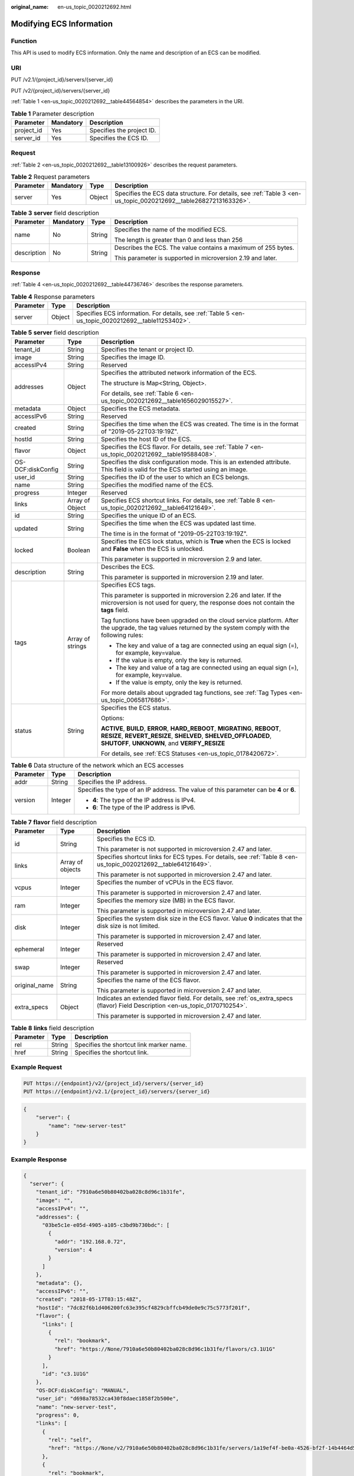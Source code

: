 :original_name: en-us_topic_0020212692.html

.. _en-us_topic_0020212692:

Modifying ECS Information
=========================

Function
--------

This API is used to modify ECS information. Only the name and description of an ECS can be modified.

URI
---

PUT /v2.1/{project_id}/servers/{server_id}

PUT /v2/{project_id}/servers/{server_id}

:ref:`Table 1 <en-us_topic_0020212692__table44564854>` describes the parameters in the URI.

.. _en-us_topic_0020212692__table44564854:

.. table:: **Table 1** Parameter description

   ========== ========= =========================
   Parameter  Mandatory Description
   ========== ========= =========================
   project_id Yes       Specifies the project ID.
   server_id  Yes       Specifies the ECS ID.
   ========== ========= =========================

Request
-------

:ref:`Table 2 <en-us_topic_0020212692__table13100926>` describes the request parameters.

.. _en-us_topic_0020212692__table13100926:

.. table:: **Table 2** Request parameters

   +-----------+-----------+--------+------------------------------------------------------------------------------------------------------------------+
   | Parameter | Mandatory | Type   | Description                                                                                                      |
   +===========+===========+========+==================================================================================================================+
   | server    | Yes       | Object | Specifies the ECS data structure. For details, see :ref:`Table 3 <en-us_topic_0020212692__table26827213163326>`. |
   +-----------+-----------+--------+------------------------------------------------------------------------------------------------------------------+

.. _en-us_topic_0020212692__table26827213163326:

.. table:: **Table 3** **server** field description

   +-----------------+-----------------+-----------------+---------------------------------------------------------------+
   | Parameter       | Mandatory       | Type            | Description                                                   |
   +=================+=================+=================+===============================================================+
   | name            | No              | String          | Specifies the name of the modified ECS.                       |
   |                 |                 |                 |                                                               |
   |                 |                 |                 | The length is greater than 0 and less than 256                |
   +-----------------+-----------------+-----------------+---------------------------------------------------------------+
   | description     | No              | String          | Describes the ECS. The value contains a maximum of 255 bytes. |
   |                 |                 |                 |                                                               |
   |                 |                 |                 | This parameter is supported in microversion 2.19 and later.   |
   +-----------------+-----------------+-----------------+---------------------------------------------------------------+

Response
--------

:ref:`Table 4 <en-us_topic_0020212692__table44736746>` describes the response parameters.

.. _en-us_topic_0020212692__table44736746:

.. table:: **Table 4** Response parameters

   +-----------+--------+-----------------------------------------------------------------------------------------------------+
   | Parameter | Type   | Description                                                                                         |
   +===========+========+=====================================================================================================+
   | server    | Object | Specifies ECS information. For details, see :ref:`Table 5 <en-us_topic_0020212692__table11253402>`. |
   +-----------+--------+-----------------------------------------------------------------------------------------------------+

.. _en-us_topic_0020212692__table11253402:

.. table:: **Table 5** **server** field description

   +-----------------------+-----------------------+--------------------------------------------------------------------------------------------------------------------------------------------------------------------------------------------------+
   | Parameter             | Type                  | Description                                                                                                                                                                                      |
   +=======================+=======================+==================================================================================================================================================================================================+
   | tenant_id             | String                | Specifies the tenant or project ID.                                                                                                                                                              |
   +-----------------------+-----------------------+--------------------------------------------------------------------------------------------------------------------------------------------------------------------------------------------------+
   | image                 | String                | Specifies the image ID.                                                                                                                                                                          |
   +-----------------------+-----------------------+--------------------------------------------------------------------------------------------------------------------------------------------------------------------------------------------------+
   | accessIPv4            | String                | Reserved                                                                                                                                                                                         |
   +-----------------------+-----------------------+--------------------------------------------------------------------------------------------------------------------------------------------------------------------------------------------------+
   | addresses             | Object                | Specifies the attributed network information of the ECS.                                                                                                                                         |
   |                       |                       |                                                                                                                                                                                                  |
   |                       |                       | The structure is Map<String, Object>.                                                                                                                                                            |
   |                       |                       |                                                                                                                                                                                                  |
   |                       |                       | For details, see :ref:`Table 6 <en-us_topic_0020212692__table1656029015527>`.                                                                                                                    |
   +-----------------------+-----------------------+--------------------------------------------------------------------------------------------------------------------------------------------------------------------------------------------------+
   | metadata              | Object                | Specifies the ECS metadata.                                                                                                                                                                      |
   +-----------------------+-----------------------+--------------------------------------------------------------------------------------------------------------------------------------------------------------------------------------------------+
   | accessIPv6            | String                | Reserved                                                                                                                                                                                         |
   +-----------------------+-----------------------+--------------------------------------------------------------------------------------------------------------------------------------------------------------------------------------------------+
   | created               | String                | Specifies the time when the ECS was created. The time is in the format of "2019-05-22T03:19:19Z".                                                                                                |
   +-----------------------+-----------------------+--------------------------------------------------------------------------------------------------------------------------------------------------------------------------------------------------+
   | hostId                | String                | Specifies the host ID of the ECS.                                                                                                                                                                |
   +-----------------------+-----------------------+--------------------------------------------------------------------------------------------------------------------------------------------------------------------------------------------------+
   | flavor                | Object                | Specifies the ECS flavor. For details, see :ref:`Table 7 <en-us_topic_0020212692__table19588408>`.                                                                                               |
   +-----------------------+-----------------------+--------------------------------------------------------------------------------------------------------------------------------------------------------------------------------------------------+
   | OS-DCF:diskConfig     | String                | Specifies the disk configuration mode. This is an extended attribute. This field is valid for the ECS started using an image.                                                                    |
   +-----------------------+-----------------------+--------------------------------------------------------------------------------------------------------------------------------------------------------------------------------------------------+
   | user_id               | String                | Specifies the ID of the user to which an ECS belongs.                                                                                                                                            |
   +-----------------------+-----------------------+--------------------------------------------------------------------------------------------------------------------------------------------------------------------------------------------------+
   | name                  | String                | Specifies the modified name of the ECS.                                                                                                                                                          |
   +-----------------------+-----------------------+--------------------------------------------------------------------------------------------------------------------------------------------------------------------------------------------------+
   | progress              | Integer               | Reserved                                                                                                                                                                                         |
   +-----------------------+-----------------------+--------------------------------------------------------------------------------------------------------------------------------------------------------------------------------------------------+
   | links                 | Array of Object       | Specifies ECS shortcut links. For details, see :ref:`Table 8 <en-us_topic_0020212692__table64121649>`.                                                                                           |
   +-----------------------+-----------------------+--------------------------------------------------------------------------------------------------------------------------------------------------------------------------------------------------+
   | id                    | String                | Specifies the unique ID of an ECS.                                                                                                                                                               |
   +-----------------------+-----------------------+--------------------------------------------------------------------------------------------------------------------------------------------------------------------------------------------------+
   | updated               | String                | Specifies the time when the ECS was updated last time.                                                                                                                                           |
   |                       |                       |                                                                                                                                                                                                  |
   |                       |                       | The time is in the format of "2019-05-22T03:19:19Z".                                                                                                                                             |
   +-----------------------+-----------------------+--------------------------------------------------------------------------------------------------------------------------------------------------------------------------------------------------+
   | locked                | Boolean               | Specifies the ECS lock status, which is **True** when the ECS is locked and **False** when the ECS is unlocked.                                                                                  |
   |                       |                       |                                                                                                                                                                                                  |
   |                       |                       | This parameter is supported in microversion 2.9 and later.                                                                                                                                       |
   +-----------------------+-----------------------+--------------------------------------------------------------------------------------------------------------------------------------------------------------------------------------------------+
   | description           | String                | Describes the ECS.                                                                                                                                                                               |
   |                       |                       |                                                                                                                                                                                                  |
   |                       |                       | This parameter is supported in microversion 2.19 and later.                                                                                                                                      |
   +-----------------------+-----------------------+--------------------------------------------------------------------------------------------------------------------------------------------------------------------------------------------------+
   | tags                  | Array of strings      | Specifies ECS tags.                                                                                                                                                                              |
   |                       |                       |                                                                                                                                                                                                  |
   |                       |                       | This parameter is supported in microversion 2.26 and later. If the microversion is not used for query, the response does not contain the **tags** field.                                         |
   |                       |                       |                                                                                                                                                                                                  |
   |                       |                       | Tag functions have been upgraded on the cloud service platform. After the upgrade, the tag values returned by the system comply with the following rules:                                        |
   |                       |                       |                                                                                                                                                                                                  |
   |                       |                       | -  The key and value of a tag are connected using an equal sign (=), for example, key=value.                                                                                                     |
   |                       |                       | -  If the value is empty, only the key is returned.                                                                                                                                              |
   |                       |                       |                                                                                                                                                                                                  |
   |                       |                       | -  The key and value of a tag are connected using an equal sign (=), for example, key=value.                                                                                                     |
   |                       |                       | -  If the value is empty, only the key is returned.                                                                                                                                              |
   |                       |                       |                                                                                                                                                                                                  |
   |                       |                       | For more details about upgraded tag functions, see :ref:`Tag Types <en-us_topic_0065817686>`.                                                                                                    |
   +-----------------------+-----------------------+--------------------------------------------------------------------------------------------------------------------------------------------------------------------------------------------------+
   | status                | String                | Specifies the ECS status.                                                                                                                                                                        |
   |                       |                       |                                                                                                                                                                                                  |
   |                       |                       | Options:                                                                                                                                                                                         |
   |                       |                       |                                                                                                                                                                                                  |
   |                       |                       | **ACTIVE**, **BUILD**, **ERROR**, **HARD_REBOOT**, **MIGRATING**, **REBOOT**, **RESIZE**, **REVERT_RESIZE**, **SHELVED**, **SHELVED_OFFLOADED**, **SHUTOFF**, **UNKNOWN**, and **VERIFY_RESIZE** |
   |                       |                       |                                                                                                                                                                                                  |
   |                       |                       | For details, see :ref:`ECS Statuses <en-us_topic_0178420672>`.                                                                                                                                   |
   +-----------------------+-----------------------+--------------------------------------------------------------------------------------------------------------------------------------------------------------------------------------------------+

.. _en-us_topic_0020212692__table1656029015527:

.. table:: **Table 6** Data structure of the network which an ECS accesses

   +-----------------------+-----------------------+-----------------------------------------------------------------------------------------+
   | Parameter             | Type                  | Description                                                                             |
   +=======================+=======================+=========================================================================================+
   | addr                  | String                | Specifies the IP address.                                                               |
   +-----------------------+-----------------------+-----------------------------------------------------------------------------------------+
   | version               | Integer               | Specifies the type of an IP address. The value of this parameter can be **4** or **6**. |
   |                       |                       |                                                                                         |
   |                       |                       | -  **4**: The type of the IP address is IPv4.                                           |
   |                       |                       | -  **6**: The type of the IP address is IPv6.                                           |
   +-----------------------+-----------------------+-----------------------------------------------------------------------------------------+

.. _en-us_topic_0020212692__table19588408:

.. table:: **Table 7** **flavor** field description

   +-----------------------+-----------------------+---------------------------------------------------------------------------------------------------------------------------------+
   | Parameter             | Type                  | Description                                                                                                                     |
   +=======================+=======================+=================================================================================================================================+
   | id                    | String                | Specifies the ECS ID.                                                                                                           |
   |                       |                       |                                                                                                                                 |
   |                       |                       | This parameter is not supported in microversion 2.47 and later.                                                                 |
   +-----------------------+-----------------------+---------------------------------------------------------------------------------------------------------------------------------+
   | links                 | Array of objects      | Specifies shortcut links for ECS types. For details, see :ref:`Table 8 <en-us_topic_0020212692__table64121649>`.                |
   |                       |                       |                                                                                                                                 |
   |                       |                       | This parameter is not supported in microversion 2.47 and later.                                                                 |
   +-----------------------+-----------------------+---------------------------------------------------------------------------------------------------------------------------------+
   | vcpus                 | Integer               | Specifies the number of vCPUs in the ECS flavor.                                                                                |
   |                       |                       |                                                                                                                                 |
   |                       |                       | This parameter is supported in microversion 2.47 and later.                                                                     |
   +-----------------------+-----------------------+---------------------------------------------------------------------------------------------------------------------------------+
   | ram                   | Integer               | Specifies the memory size (MB) in the ECS flavor.                                                                               |
   |                       |                       |                                                                                                                                 |
   |                       |                       | This parameter is supported in microversion 2.47 and later.                                                                     |
   +-----------------------+-----------------------+---------------------------------------------------------------------------------------------------------------------------------+
   | disk                  | Integer               | Specifies the system disk size in the ECS flavor. Value **0** indicates that the disk size is not limited.                      |
   |                       |                       |                                                                                                                                 |
   |                       |                       | This parameter is supported in microversion 2.47 and later.                                                                     |
   +-----------------------+-----------------------+---------------------------------------------------------------------------------------------------------------------------------+
   | ephemeral             | Integer               | Reserved                                                                                                                        |
   |                       |                       |                                                                                                                                 |
   |                       |                       | This parameter is supported in microversion 2.47 and later.                                                                     |
   +-----------------------+-----------------------+---------------------------------------------------------------------------------------------------------------------------------+
   | swap                  | Integer               | Reserved                                                                                                                        |
   |                       |                       |                                                                                                                                 |
   |                       |                       | This parameter is supported in microversion 2.47 and later.                                                                     |
   +-----------------------+-----------------------+---------------------------------------------------------------------------------------------------------------------------------+
   | original_name         | String                | Specifies the name of the ECS flavor.                                                                                           |
   |                       |                       |                                                                                                                                 |
   |                       |                       | This parameter is supported in microversion 2.47 and later.                                                                     |
   +-----------------------+-----------------------+---------------------------------------------------------------------------------------------------------------------------------+
   | extra_specs           | Object                | Indicates an extended flavor field. For details, see :ref:`os_extra_specs (flavor) Field Description <en-us_topic_0170710254>`. |
   |                       |                       |                                                                                                                                 |
   |                       |                       | This parameter is supported in microversion 2.47 and later.                                                                     |
   +-----------------------+-----------------------+---------------------------------------------------------------------------------------------------------------------------------+

.. _en-us_topic_0020212692__table64121649:

.. table:: **Table 8** **links** field description

   ========= ====== ========================================
   Parameter Type   Description
   ========= ====== ========================================
   rel       String Specifies the shortcut link marker name.
   href      String Specifies the shortcut link.
   ========= ====== ========================================

Example Request
---------------

.. code-block:: text

   PUT https://{endpoint}/v2/{project_id}/servers/{server_id}
   PUT https://{endpoint}/v2.1/{project_id}/servers/{server_id}

.. code-block::

   {
       "server": {
           "name": "new-server-test"
       }
   }

Example Response
----------------

.. code-block::

   {
     "server": {
       "tenant_id": "7910a6e50b80402ba028c8d96c1b31fe",
       "image": "",
       "accessIPv4": "",
       "addresses": {
         "03be5c1e-e05d-4905-a105-c3bd9b730bdc": [
           {
             "addr": "192.168.0.72",
             "version": 4
           }
         ]
       },
       "metadata": {},
       "accessIPv6": "",
       "created": "2018-05-17T03:15:48Z",
       "hostId": "7dc82f6b1d406200fc63e395cf4829cbffcb49de0e9c75c5773f201f",
       "flavor": {
         "links": [
           {
             "rel": "bookmark",
             "href": "https://None/7910a6e50b80402ba028c8d96c1b31fe/flavors/c3.1U1G"
           }
         ],
         "id": "c3.1U1G"
       },
       "OS-DCF:diskConfig": "MANUAL",
       "user_id": "d698a78532ca430f8daec1858f2b500e",
       "name": "new-server-test",
       "progress": 0,
       "links": [
         {
           "rel": "self",
           "href": "https://None/v2/7910a6e50b80402ba028c8d96c1b31fe/servers/1a19ef4f-be0a-4526-bf2f-14b4464d536a"
         },
         {
           "rel": "bookmark",
           "href": "https://None/7910a6e50b80402ba028c8d96c1b31fe/servers/1a19ef4f-be0a-4526-bf2f-14b4464d536a"
         }
       ],
       "id": "1a19ef4f-be0a-4526-bf2f-14b4464d536a",
       "updated": "2018-05-21T00:36:27Z",
       "status": "ACTIVE"
     }
   }

Returned Values
---------------

See :ref:`Returned Values for General Requests <en-us_topic_0022067716>`.

